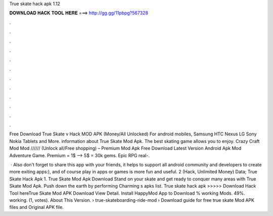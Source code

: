 True skate hack apk 1.12



𝐃𝐎𝐖𝐍𝐋𝐎𝐀𝐃 𝐇𝐀𝐂𝐊 𝐓𝐎𝐎𝐋 𝐇𝐄𝐑𝐄 ===> http://gg.gg/11pbpg?567328



.



.



.



.



.



.



.



.



.



.



.



.

Free Download True Skate v Hack MOD APK (Money/All Unlocked) For android mobiles, Samsung HTC Nexus LG Sony Nokia Tablets and More. information about True Skate Mod Apk. The best skating game allows you to enjoy. Crazy Craft Mod Mod ////// (Unlock all/Free shopping) – Premium Mod Apk Free Download Latest Version Android Apk Mod Adventure Game. Premium = 1$ –> 5$ = 30k gems. Epic RPG real-.

 · Also don't forget to share this app with your friends, it helps to support all android community and developers to create more exiting apps:), and of course play in apps or games is more fun and useful. 2 (Hack, Unlimited Money) Data; True Skate Hack Apk 1. True Skate Mod Apk Download Stand on your skate and get ready to conquer many areas with True Skate Mod Apk. Push down the earth by performing Charming s apks list. True skate hack apk >>>>> Download Hack Tool hereTrue Skate Mod APK Download View Detail. Install HappyMod App to Download % working Mods. 49%. working. (1, votes). About This Version.  › true-skateboarding-ride-mod ›  Download guide for free true skate Mod APK files and Original APK file.

